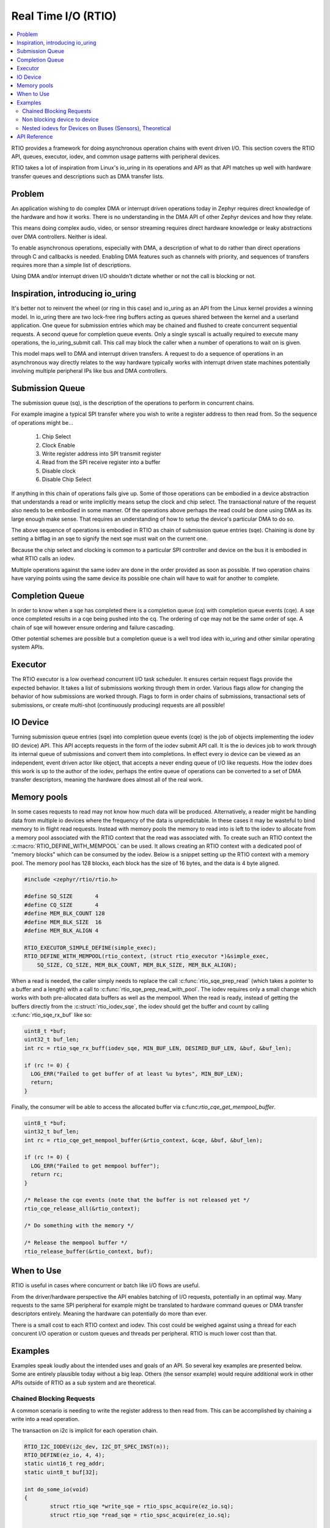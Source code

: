 .. _rtio_api:

Real Time I/O (RTIO)
####################

.. contents::
  :local:
  :depth: 2

.. image:: rings.png
  :width: 800
  :alt: Submissions and Completion Ring Queues

RTIO provides a framework for doing asynchronous operation chains with event
driven I/O. This section covers the RTIO API, queues, executor, iodev,
and common usage patterns with peripheral devices.

RTIO takes a lot of inspiration from Linux's io_uring in its operations and API
as that API matches up well with hardware transfer queues and descriptions such as
DMA transfer lists.

Problem
*******

An application wishing to do complex DMA or interrupt driven operations today
in Zephyr requires direct knowledge of the hardware and how it works. There is
no understanding in the DMA API of other Zephyr devices and how they relate.

This means doing complex audio, video, or sensor streaming requires direct
hardware knowledge or leaky abstractions over DMA controllers. Neither is ideal.

To enable asynchronous operations, especially with DMA, a description of what
to do rather than direct operations through C and callbacks is needed. Enabling
DMA features such as channels with priority, and sequences of transfers requires
more than a simple list of descriptions.

Using DMA and/or interrupt driven I/O shouldn't dictate whether or not the
call is blocking or not.

Inspiration, introducing io_uring
*********************************

It's better not to reinvent the wheel (or ring in this case) and io_uring as an
API from the Linux kernel provides a winning model. In io_uring there are two
lock-free ring buffers acting as queues shared between the kernel and a userland
application. One queue for submission entries which may be chained and flushed to
create concurrent sequential requests. A second queue for completion queue events.
Only a single syscall is actually required to execute many operations, the
io_uring_submit call. This call may block the caller when a number of
operations to wait on is given.

This model maps well to DMA and interrupt driven transfers. A request to do a
sequence of operations in an asynchronous way directly relates
to the way hardware typically works with interrupt driven state machines
potentially involving multiple peripheral IPs like bus and DMA controllers.

Submission Queue
****************

The submission queue (sq), is the description of the operations
to perform in concurrent chains.

For example imagine a typical SPI transfer where you wish to write a
register address to then read from. So the sequence of operations might be...

   1. Chip Select
   2. Clock Enable
   3. Write register address into SPI transmit register
   4. Read from the SPI receive register into a buffer
   5. Disable clock
   6. Disable Chip Select

If anything in this chain of operations fails give up. Some of those operations
can be embodied in a device abstraction that understands a read or write
implicitly means setup the clock and chip select. The transactional nature of
the request also needs to be embodied in some manner. Of the operations above
perhaps the read could be done using DMA as its large enough make sense. That
requires an understanding of how to setup the device's particular DMA to do so.

The above sequence of operations is embodied in RTIO as chain of
submission queue entries (sqe). Chaining is done by setting a bitflag in
an sqe to signify the next sqe must wait on the current one.

Because the chip select and clocking is common to a particular SPI controller
and device on the bus it is embodied in what RTIO calls an iodev.

Multiple operations against the same iodev are done in the order provided as
soon as possible. If two operation chains have varying points using the same
device its possible one chain will have to wait for another to complete.

Completion Queue
****************

In order to know when a sqe has completed there is a completion
queue (cq) with completion queue events (cqe). A sqe once completed results in
a cqe being pushed into the cq. The ordering of cqe may not be the same order of
sqe. A chain of sqe will however ensure ordering and failure cascading.

Other potential schemes are possible but a completion queue is a well trod
idea with io_uring and other similar operating system APIs.

Executor
********

The RTIO executor is a low overhead concurrent I/O task scheduler. It ensures
certain request flags provide the expected behavior. It takes a list of
submissions working through them in order. Various flags allow for changing the
behavior of how submissions are worked through. Flags to form in order chains of
submissions, transactional sets of submissions, or create multi-shot
(continuously producing) requests are all possible!

IO Device
*********

Turning submission queue entries (sqe) into completion queue events (cqe) is the
job of objects implementing the iodev (IO device) API. This API accepts requests
in the form of the iodev submit API call. It is the io devices job to work
through its internal queue of submissions and convert them into completions. In
effect every io device can be viewed as an independent, event driven actor like
object, that accepts a never ending queue of I/O like requests. How the iodev
does this work is up to the author of the iodev, perhaps the entire queue of
operations can be converted to a set of DMA transfer descriptors, meaning the
hardware does almost all of the real work.

Memory pools
************

In some cases requests to read may not know how much data will be produced.
Alternatively, a reader might be handling data from multiple io devices where
the frequency of the data is unpredictable. In these cases it may be wasteful
to bind memory to in flight read requests. Instead with memory pools the memory
to read into is left to the iodev to allocate from a memory pool associated with
the RTIO context that the read was associated with. To create such an RTIO
context the :c:macro:`RTIO_DEFINE_WITH_MEMPOOL` can be used. It allows creating
an RTIO context with a dedicated pool of "memory blocks" which can be consumed by
the iodev. Below is a snippet setting up the RTIO context with a memory pool.
The memory pool has 128 blocks, each block has the size of 16 bytes, and the data
is 4 byte aligned.

.. code-block:: C

  #include <zephyr/rtio/rtio.h>

  #define SQ_SIZE       4
  #define CQ_SIZE       4
  #define MEM_BLK_COUNT 128
  #define MEM_BLK_SIZE  16
  #define MEM_BLK_ALIGN 4

  RTIO_EXECUTOR_SIMPLE_DEFINE(simple_exec);
  RTIO_DEFINE_WITH_MEMPOOL(rtio_context, (struct rtio_executor *)&simple_exec,
      SQ_SIZE, CQ_SIZE, MEM_BLK_COUNT, MEM_BLK_SIZE, MEM_BLK_ALIGN);

When a read is needed, the caller simply needs to replace the call
:c:func:`rtio_sqe_prep_read` (which takes a pointer to a buffer and a length)
with a call to :c:func:`rtio_sqe_prep_read_with_pool`. The iodev requires
only a small change which works with both pre-allocated data buffers as well as
the mempool. When the read is ready, instead of getting the buffers directly
from the :c:struct:`rtio_iodev_sqe`, the iodev should get the buffer and count
by calling :c:func:`rtio_sqe_rx_buf` like so:

.. code-block:: C

  uint8_t *buf;
  uint32_t buf_len;
  int rc = rtio_sqe_rx_buff(iodev_sqe, MIN_BUF_LEN, DESIRED_BUF_LEN, &buf, &buf_len);

  if (rc != 0) {
    LOG_ERR("Failed to get buffer of at least %u bytes", MIN_BUF_LEN);
    return;
  }

Finally, the consumer will be able to access the allocated buffer via
c:func:`rtio_cqe_get_mempool_buffer`.

.. code-block:: C

  uint8_t *buf;
  uint32_t buf_len;
  int rc = rtio_cqe_get_mempool_buffer(&rtio_context, &cqe, &buf, &buf_len);

  if (rc != 0) {
    LOG_ERR("Failed to get mempool buffer");
    return rc;
  }

  /* Release the cqe events (note that the buffer is not released yet */
  rtio_cqe_release_all(&rtio_context);

  /* Do something with the memory */

  /* Release the mempool buffer */
  rtio_release_buffer(&rtio_context, buf);

When to Use
***********

RTIO is useful in cases where concurrent or batch like I/O flows are useful.

From the driver/hardware perspective the API enables batching of I/O requests, potentially in an optimal way.
Many requests to the same SPI peripheral for example might be translated to hardware command queues or DMA transfer
descriptors entirely. Meaning the hardware can potentially do more than ever.

There is a small cost to each RTIO context and iodev. This cost could be weighed
against using a thread for each concurent I/O operation or custom queues and
threads per peripheral. RTIO is much lower cost than that.

Examples
********

Examples speak loudly about the intended uses and goals of an API. So several key
examples are presented below. Some are entirely plausible today without a
big leap. Others (the sensor example) would require additional work in other
APIs outside of RTIO as a sub system and are theoretical.

Chained Blocking Requests
=========================

A common scenario is needing to write the register address to then read from.
This can be accomplished by chaining a write into a read operation.

The transaction on i2c is implicit for each operation chain.

.. code-block:: C

	RTIO_I2C_IODEV(i2c_dev, I2C_DT_SPEC_INST(n));
	RTIO_DEFINE(ez_io, 4, 4);
	static uint16_t reg_addr;
	static uint8_t buf[32];

	int do_some_io(void)
	{
		struct rtio_sqe *write_sqe = rtio_spsc_acquire(ez_io.sq);
		struct rtio_sqe *read_sqe = rtio_spsc_acquire(ez_io.sq);

		rtio_sqe_prep_write(write_sqe, i2c_dev, RTIO_PRIO_LOW, &reg_addr, 2);
		write_sqe->flags = RTIO_SQE_CHAINED; /* the next item in the queue will wait on this one */

		rtio_sqe_prep_read(read_sqe, i2c_dev, RTIO_PRIO_LOW, buf, 32);

		rtio_submit(rtio_inplace_executor, &ez_io, 2);

		struct rtio_cqe *read_cqe = rtio_spsc_consume(ez_io.cq);
		struct rtio_cqe *write_cqe = rtio_spsc_consume(ez_io.cq);

		if(read_cqe->result < 0) {
			LOG_ERR("read failed!");
		}

		if(write_cqe->result < 0) {
			LOG_ERR("write failed!");
		}

		rtio_spsc_release(ez_io.cq);
		rtio_spsc_release(ez_io.cq);
	}

Non blocking device to device
=============================

Imagine wishing to read from one device on an I2C bus and then write the same
buffer  to a device on a SPI bus without blocking the thread or setting up
callbacks or other IPC notification mechanisms.

Perhaps an I2C temperature sensor and a SPI lowrawan module. The following is a
simplified version of that potential operation chain.

.. code-block:: C

	RTIO_I2C_IODEV(i2c_dev, I2C_DT_SPEC_INST(n));
	RTIO_SPI_IODEV(spi_dev, SPI_DT_SPEC_INST(m));

	RTIO_DEFINE(ez_io, 4, 4);
	static uint8_t buf[32];

	int do_some_io(void)
	{
		uint32_t read, write;
		struct rtio_sqe *read_sqe = rtio_spsc_acquire(ez_io.sq);
		rtio_sqe_prep_read(read_sqe, i2c_dev, RTIO_PRIO_LOW, buf, 32);
		read_sqe->flags = RTIO_SQE_CHAINED; /* the next item in the queue will wait on this one */

		/* Safe to do as the chained operation *ensures* that if one fails all subsequent ops fail */
		struct rtio_sqe *write_sqe = rtio_spsc_acquire(ez_io.sq);
		rtio_sqe_prep_write(write_sqe, spi_dev, RTIO_PRIO_LOW, buf, 32);

		/* call will return immediately without blocking if possible */
		rtio_submit(rtio_inplace_executor, &ez_io, 0);

		/* These calls might return NULL if the operations have not yet completed! */
		for (int i = 0; i < 2; i++) {
			struct rtio_cqe *cqe = rtio_spsc_consume(ez_io.cq);
			while(cqe == NULL) {
				cqe = rtio_spsc_consume(ez_io.cq);
				k_yield();
			}
			if(cqe->userdata == &read && cqe->result < 0) {
				LOG_ERR("read from i2c failed!");
			}
			if(cqe->userdata == &write && cqe->result < 0) {
				LOG_ERR("write to spi failed!");
			}
			/* Must release the completion queue event after consume */
			rtio_spsc_release(ez_io.cq);
		}
	}

Nested iodevs for Devices on Buses (Sensors), Theoretical
=========================================================

Consider a device like a sensor or audio codec sitting on a bus.

Its useful to consider that the sensor driver can use RTIO to do I/O on the SPI
bus, while also being an RTIO device itself. The sensor iodev can set aside a
small portion of the buffer in front or in back to store some metadata describing
the format of the data. This metadata could then be used in creating a sensor
readings iterator which lazily lets you map over each reading, doing
calculations such as FIR/IIR filtering, or perhaps translating the readings into
other numerical formats with useful measurement units such as SI. RTIO is a
common movement API and allows for such uses while not deciding the mechanism.

This same sort of setup could be done for other data streams such as audio or
video.

.. code-block:: C

	/* Note that the sensor device itself can use RTIO to get data over I2C/SPI
	 * potentially with DMA, but we don't need to worry about that here
	 * All we need to know is the device tree node_id and that it can be an iodev
	 */
	RTIO_SENSOR_IODEV(sensor_dev, DEVICE_DT_GET(DT_NODE(super6axis));

	RTIO_DEFINE(ez_io, 4, 4);


	/* The sensor driver decides the minimum buffer size for us, we decide how
	 * many bufs. This could be a typical multiple of a fifo packet the sensor
	 * produces, ICM42688 for example produces a FIFO packet of 20 bytes in
	 * 20bit mode at 32KHz so perhaps we'd like to get 4 buffers of 4ms of data
	 * each in this setup to process on. and its already been defined here for us.
	 */
	#include <sensors/icm42688_p.h>
	static uint8_t bufs[4][ICM42688_RTIO_BUF_SIZE];

	int do_some_sensors(void) {
		/* Obtain a dmac executor from the DMA device */
		struct device *dma = DEVICE_DT_GET(DT_NODE(dma0));
		const struct rtio_executor *rtio_dma_exec =
				dma_rtio_executor(dma);

		/*
		 * Set the executor for our queue context
		 */
		 rtio_set_executor(ez_io, rtio_dma_exec);

		/* Mostly we want to feed the sensor driver enough buffers to fill while
		 * we wait and process! Small enough to process quickly with low latency,
		 * big enough to not spend all the time setting transfers up.
		 *
		 * It's assumed here that the sensor has been configured already
		 * and each FIFO watermark interrupt that occurs it attempts
		 * to pull from the queue, fill the buffer with a small metadata
		 * offset using its own rtio request to the SPI bus using DMA.
		 */
		for(int i = 0; i < 4; i++) {
			struct rtio_sqe *read_sqe = rtio_spsc_acquire(ez_io.sq);

			rtio_sqe_prep_read(read_sqe, sensor_dev, RTIO_PRIO_HIGH, bufs[i], ICM42688_RTIO_BUF_SIZE);
		}
		struct device *sensor = DEVICE_DT_GET(DT_NODE(super6axis));
		struct sensor_reader reader;
		struct sensor_channels channels[4] = {
			SENSOR_TIMESTAMP_CHANNEL,
			SENSOR_CHANNEL(int32_t, SENSOR_ACC_X, 0, SENSOR_RAW),
			SENSOR_CHANNEL(int32_t SENSOR_ACC_Y, 0, SENSOR_RAW),
			SENSOR_CHANNEL(int32_t, SENSOR_ACC_Z, 0, SENSOR_RAW),
		};
		while (true) {
			/* call will wait for one completion event */
			rtio_submit(ez_io, 1);
			struct rtio_cqe *cqe = rtio_spsc_consume(ez_io.cq);
			if(cqe->result < 0) {
				LOG_ERR("read failed!");
				goto next;
			}

			/* Bytes read into the buffer */
			int32_t bytes_read = cqe->result;

			/* Retrieve soon to be reusable buffer pointer from completion */
			uint8_t *buf = cqe->userdata;


			/* Get an iterator (reader) that obtains sensor readings in integer
			 * form, 16 bit signed values in the native sensor reading format
			 */
			res = sensor_reader(sensor, buf, cqe->result, &reader, channels,
							    sizeof(channels));
			__ASSERT(res == 0);
			while(sensor_reader_next(&reader)) {
				printf("time(raw): %d, acc (x,y,z): (%d, %d, %d)\n",
				channels[0].value.u32, channels[1].value.i32,
				channels[2].value.i32, channels[3].value.i32);
			}

	next:
			/* Release completion queue event */
			rtio_spsc_release(ez_io.cq);

			/* resubmit a read request with the newly freed buffer to the sensor */
			struct rtio_sqe *read_sqe = rtio_spsc_acquire(ez_io.sq);
			rtio_sqe_prep_read(read_sqe, sensor_dev, RTIO_PRIO_HIGH, buf, ICM20649_RTIO_BUF_SIZE);
		}
	}

API Reference
*************

.. doxygengroup:: rtio
